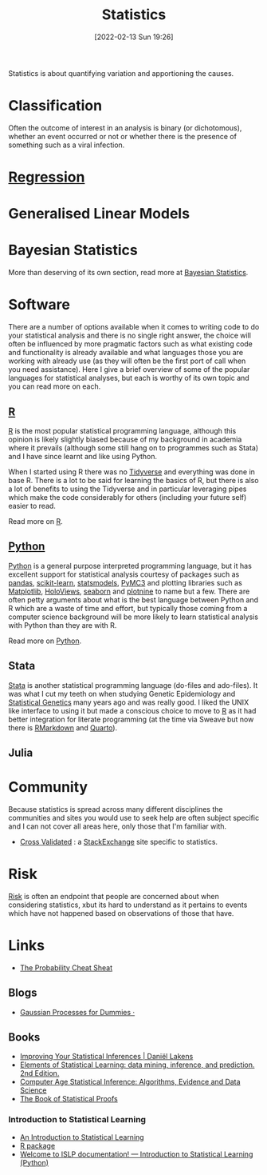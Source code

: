 :PROPERTIES:
:ID:       9f72e8bd-2dbe-4a95-9517-c0c94bc995a0
:mtime:    20231012133555 20231012114034 20230710213941 20230418223817 20230319111642 20230103103312 20221215204145 20230103103310
:ctime:    20221215204145 20230103103310
:END:
#+TITLE: Statistics
#+DATE: [2022-02-13 Sun 19:26]
#+FILETAGS: :statistics:R:python:bayes:glm:regression:classification:

Statistics is about quantifying variation and apportioning the causes.


* Classification
Often the outcome of interest in an analysis is binary (or dichotomous), whether an event occurred or not or whether
there is the presence of something such as a viral infection.

* [[id:d62fd426-a267-4601-ba41-3340aa789ee3][Regression]]
:PROPERTIES:
:mtime:    20221215204145
:ctime:    20221215204145
:END:

* Generalised Linear Models
:PROPERTIES:
:ID:       56436b7c-3d29-400c-9158-9da4b075d813
:END:

* Bayesian Statistics

More than deserving of its own section, read more at [[id:38feb454-ee1e-440b-939c-c413009c609d][Bayesian Statistics]].

* Software
:PROPERTIES:
:ID:       526272b2-904f-4656-b24c-fdefc4492fdc
:mtime:    20230319111642 20230103103310 20221215204145
:ctime:    20221215204145
:END:

There are a number of options available when it comes to writing code to do your statistical analysis and there is no
single right answer, the choice will often be influenced by more pragmatic factors such as what existing code and
functionality is already available and what languages those you are working with already use (as they will often be the
first port of call when you need assistance). Here I give a brief overview of some of the popular languages for
statistical analyses, but each is worthy of its own topic and you can read more on each.

** [[id:de9a18a7-b4ef-4a9f-ac99-68f3c76488e5][R]]
[[https://www.r-project.org/][R]] is the most popular statistical programming language, although this opinion is likely slightly biased because of my
background in academia where it prevails (although some still hang on to programmes such as Stata) and I have since
learnt and like using Python.

When I started using R there was no [[https://www.tidyverse.org/][Tidyverse]] and everything was done in base R. There is a lot to be said for learning
the basics of R, but there is also a lot of benefits to using the Tidyverse and in particular leveraging pipes which
make the code considerably for others (including your future self) easier to read.

Read more on [[id:de9a18a7-b4ef-4a9f-ac99-68f3c76488e5][R]].

** [[id:5b5d1562-ecb4-4199-b530-e7993723e112][Python]]

[[https://www.python.org/][Python]] is a general purpose interpreted programming language, but it has excellent support for statistical analysis
courtesy of packages such as [[https://pandas.pydata.org/][pandas]], [[https://scikit-learn.org/stable/index.html][scikit-learn]], [[https://www.statsmodels.org/stable/index.html][statsmodels]], [[https://docs.pymc.io/en/v3/][PyMC3]] and plotting libraries such as [[https://matplotlib.org/][Matplotlib]],
[[https://holoviews.org/][HoloViews]], [[https://seaborn.pydata.org/][seaborn]] and [[https://plotnine.readthedocs.io/en/stable/index.html][plotnine]] to name but a few. There are often petty arguments about what is the best language
between Python and R which are a waste of time and effort, but typically those coming from a computer science background
will be more likely to learn statistical analysis with Python than they are with R.

Read more on [[id:5b5d1562-ecb4-4199-b530-e7993723e112][Python]].

** Stata

[[https://www.stata.com][Stata]] is another statistical programming language (do-files and ado-files). It was what I cut my teeth on when studying
Genetic Epidemiology and [[id:3899f7f8-bc4a-4228-b922-5b9bb361106c][Statistical Genetics]] many years ago and was really good. I liked the UNIX like interface to
using it but made a conscious choice to move to [[id:de9a18a7-b4ef-4a9f-ac99-68f3c76488e5][R]] as it had better integration for literate programming (at the time via
Sweave but now there is [[id:1db6158d-cb5d-4b73-b926-95e9c09f878b][RMarkdown]] and [[id:251b3ae4-4a5c-4c44-909a-dcbc0aef4b45][Quarto]]).

** Julia


* Community

Because statistics is spread across many different disciplines the communities and sites you would use to seek help are
often subject specific and I can not cover all areas here, only those that I'm familiar with.

+ [[https://stats.stackexchange.com/][Cross Validated]] : a [[https://stakexchange.com][StackExchange]] site specific to statistics.

* Risk
[[id:9679a312-f631-45ea-b1f5-0e6411aef086][Risk]] is often an endpoint that people are concerned about when considering statistics, xbut its hard to understand as it
pertains to events which have not happened based on observations of those that have.

* Links

+ [[https://www.wzchen.com/probability-cheatsheet][The Probability Cheat Sheat]]

** Blogs

+ [[https://katbailey.github.io/post/gaussian-processes-for-dummies/][Gaussian Processes for Dummies ·]]

** Books
+ [[https://lakens.github.io/statistical_inferences/index.html][Improving Your Statistical Inferences | Daniël Lakens]]
+ [[https://hastie.su.domains/ElemStatLearn/][Elements of Statistical Learning: data mining, inference, and prediction. 2nd Edition.]]
+ [[https://hastie.su.domains/CASI/][Computer Age Statistical Inference: Algorithms, Evidence and Data Science]]
+ [[https://statproofbook.github.io/][The Book of Statistical Proofs]]

*** Introduction to Statistical Learning

+ [[https://www.statlearning.com/][An Introduction to Statistical Learning]]
+ [[https://cran.r-project.org/web/packages/ISLR2/index.html][R package]]
+ [[https://islp.readthedocs.io/en/latest/][Welcome to ISLP documentation! — Introduction to Statistical Learning (Python)]]
